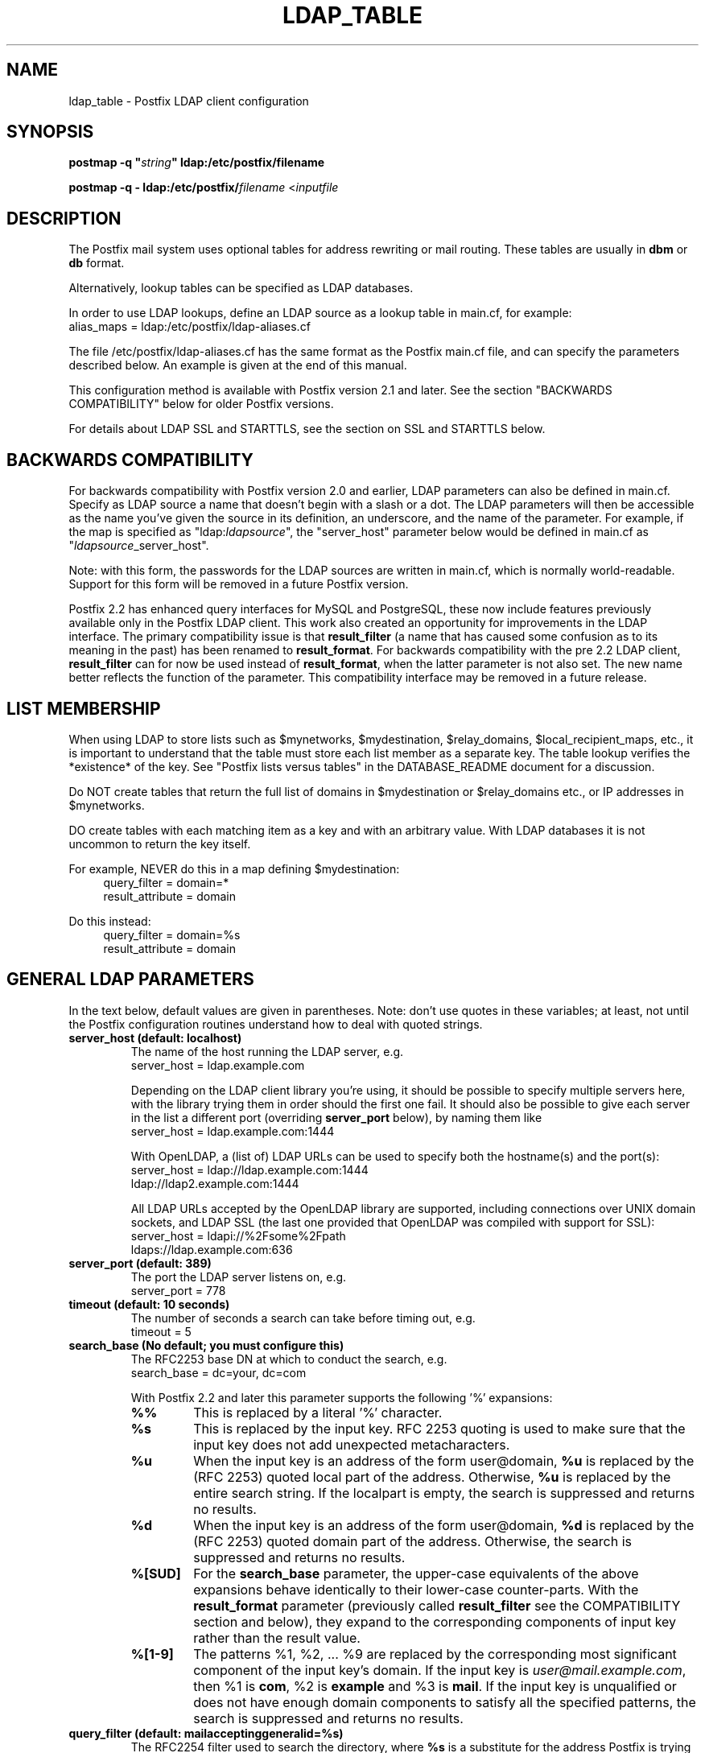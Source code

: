 .TH LDAP_TABLE 5 
.ad
.fi
.SH NAME
ldap_table
\-
Postfix LDAP client configuration
.SH "SYNOPSIS"
.na
.nf
\fBpostmap -q "\fIstring\fB" ldap:/etc/postfix/filename\fR

\fBpostmap -q - ldap:/etc/postfix/\fIfilename\fR <\fIinputfile\fR
.SH DESCRIPTION
.ad
.fi
The Postfix mail system uses optional tables for address
rewriting or mail routing. These tables are usually in
\fBdbm\fR or \fBdb\fR format.

Alternatively, lookup tables can be specified as LDAP databases.

In order to use LDAP lookups, define an LDAP source as a lookup
table in main.cf, for example:
.ti +4
alias_maps = ldap:/etc/postfix/ldap-aliases.cf

The file /etc/postfix/ldap-aliases.cf has the same format as
the Postfix main.cf file, and can specify the parameters
described below. An example is given at the end of this manual.

This configuration method is available with Postfix version
2.1 and later.  See the section "BACKWARDS COMPATIBILITY"
below for older Postfix versions.

For details about LDAP SSL and STARTTLS, see the section
on SSL and STARTTLS below.
.SH "BACKWARDS COMPATIBILITY"
.na
.nf
.ad
.fi
For backwards compatibility with Postfix version 2.0 and earlier,
LDAP parameters can also be defined in main.cf.  Specify
as LDAP source a name that doesn't begin with a slash or
a dot.  The LDAP parameters will then be accessible as the
name you've given the source in its definition, an underscore,
and the name of the parameter.  For example, if the map is
specified as "ldap:\fIldapsource\fR", the "server_host"
parameter below would be defined in main.cf as
"\fIldapsource\fR_server_host".

Note: with this form, the passwords for the LDAP sources are
written in main.cf, which is normally world-readable.  Support
for this form will be removed in a future Postfix version.

Postfix 2.2 has enhanced query interfaces for MySQL and PostgreSQL,
these now include features previously available only in the
Postfix LDAP client. This work also created an opportunity for
improvements in the LDAP interface. The primary compatibility
issue is that \fBresult_filter\fR (a name that has caused some
confusion as to its meaning in the past) has been renamed to
\fBresult_format\fR.  For backwards compatibility with the pre
2.2 LDAP client, \fBresult_filter\fR can for now be used instead
of \fBresult_format\fR, when the latter parameter is not also set.
The new name better reflects the function of the parameter. This
compatibility interface may be removed in a future release.
.SH "LIST MEMBERSHIP"
.na
.nf
.ad
.fi
When using LDAP to store lists such as $mynetworks,
$mydestination, $relay_domains, $local_recipient_maps,
etc., it is important to understand that the table must
store each list member as a separate key. The table lookup
verifies the *existence* of the key. See "Postfix lists
versus tables" in the DATABASE_README document for a
discussion.

Do NOT create tables that return the full list of domains
in $mydestination or $relay_domains etc., or IP addresses
in $mynetworks.

DO create tables with each matching item as a key and with
an arbitrary value. With LDAP databases it is not uncommon to
return the key itself.

For example, NEVER do this in a map defining $mydestination:
.in +4
query_filter = domain=*
.br
result_attribute = domain
.in -4

Do this instead:
.in +4
query_filter = domain=%s
.br
result_attribute = domain
.in -4
.SH "GENERAL LDAP PARAMETERS"
.na
.nf
.ad
.fi
In the text below, default values are given in parentheses.
Note: don't use quotes in these variables; at least, not until the
Postfix configuration routines understand how to deal with quoted
strings.
.IP "\fBserver_host (default: localhost)\fR"
The name of the host running the LDAP server, e.g.
.ti +4
server_host = ldap.example.com

Depending on the LDAP client library you're using, it should
be possible to specify multiple servers here, with the library
trying them in order should the first one fail. It should also
be possible to give each server in the list a different port
(overriding \fBserver_port\fR below), by naming them like
.ti +4
server_host = ldap.example.com:1444

With OpenLDAP, a (list of) LDAP URLs can be used to specify both
the hostname(s) and the port(s):
.ti +4
server_host = ldap://ldap.example.com:1444
.ti +8
        ldap://ldap2.example.com:1444

All LDAP URLs accepted by the OpenLDAP library are supported,
including connections over UNIX domain sockets, and LDAP SSL
(the last one provided that OpenLDAP was compiled with support
for SSL):
.ti +4
server_host = ldapi://%2Fsome%2Fpath
.ti +8
        ldaps://ldap.example.com:636
.IP "\fBserver_port (default: 389)\fR"
The port the LDAP server listens on, e.g.
.ti +4
server_port = 778
.IP "\fBtimeout (default: 10 seconds)\fR"
The number of seconds a search can take before timing out, e.g.
.ti +4
timeout = 5
.IP "\fBsearch_base (No default; you must configure this)\fR"
The RFC2253 base DN at which to conduct the search, e.g.
.ti +4
search_base = dc=your, dc=com
.IP
With Postfix 2.2 and later this parameter supports the
following '%' expansions:
.RS
.IP "\fB\fB%%\fR\fR"
This is replaced by a literal '%' character.
.IP "\fB\fB%s\fR\fR"
This is replaced by the input key.
RFC 2253 quoting is used to make sure that the input key
does not add unexpected metacharacters.
.IP "\fB\fB%u\fR\fR"
When the input key is an address of the form user@domain, \fB%u\fR
is replaced by the (RFC 2253) quoted local part of the address.
Otherwise, \fB%u\fR is replaced by the entire search string.
If the localpart is empty, the search is suppressed and returns
no results.
.IP "\fB\fB%d\fR\fR"
When the input key is an address of the form user@domain, \fB%d\fR
is replaced by the (RFC 2253) quoted domain part of the address.
Otherwise, the search is suppressed and returns no results.
.IP "\fB\fB%[SUD]\fR\fR"
For the \fBsearch_base\fR parameter, the upper-case equivalents
of the above expansions behave identically to their lower-case
counter-parts. With the \fBresult_format\fR parameter (previously
called \fBresult_filter\fR see the COMPATIBILITY section and below),
they expand to the corresponding components of input key rather
than the result value.
.IP "\fB\fB%[1-9]\fR\fR"
The patterns %1, %2, ... %9 are replaced by the corresponding
most significant component of the input key's domain. If the
input key is \fIuser@mail.example.com\fR, then %1 is \fBcom\fR,
%2 is \fBexample\fR and %3 is \fBmail\fR. If the input key is
unqualified or does not have enough domain components to satisfy
all the specified patterns, the search is suppressed and returns
no results.
.RE
.IP "\fBquery_filter (default: mailacceptinggeneralid=%s)\fR"
The RFC2254 filter used to search the directory, where \fB%s\fR
is a substitute for the address Postfix is trying to resolve,
e.g.
.ti +4
query_filter = (&(mail=%s)(paid_up=true))

This parameter supports the following '%' expansions:
.RS
.IP "\fB\fB%%\fR\fR"
This is replaced by a literal '%' character. (Postfix 2.2 and later).
.IP "\fB\fB%s\fR\fR"
This is replaced by the input key.
RFC 2254 quoting is used to make sure that the input key
does not add unexpected metacharacters.
.IP "\fB\fB%u\fR\fR"
When the input key is an address of the form user@domain, \fB%u\fR
is replaced by the (RFC 2254) quoted local part of the address.
Otherwise, \fB%u\fR is replaced by the entire search string.
If the localpart is empty, the search is suppressed and returns
no results.
.IP "\fB\fB%d\fR\fR"
When the input key is an address of the form user@domain, \fB%d\fR
is replaced by the (RFC 2254) quoted domain part of the address.
Otherwise, the search is suppressed and returns no results.
.IP "\fB\fB%[SUD]\fR\fR"
The upper-case equivalents of the above expansions behave in the
\fBquery_filter\fR parameter identically to their lower-case
counter-parts. With the \fBresult_format\fR parameter (previously
called \fBresult_filter\fR see the COMPATIBILITY section and below),
they expand to the corresponding components of input key rather
than the result value.
.IP
The above %S, %U and %D expansions are available with Postfix 2.2
and later.
.IP "\fB\fB%[1-9]\fR\fR"
The patterns %1, %2, ... %9 are replaced by the corresponding
most significant component of the input key's domain. If the
input key is \fIuser@mail.example.com\fR, then %1 is \fBcom\fR,
%2 is \fBexample\fR and %3 is \fBmail\fR. If the input key is
unqualified or does not have enough domain components to satisfy
all the specified patterns, the saerch is suppressed and returns
no results.
.IP
The above %1, ..., %9 expansions are available with Postfix 2.2
and later.
.RE
.IP
The "domain" parameter described below limits the input
keys to addresses in matching domains. When the "domain"
parameter is non-empty, LDAP queries for unqualified
addresses or addresses in non-matching domains are suppressed
and return no results.

NOTE: DO NOT put quotes around the \fBquery_filter\fR parameter.
.IP "\fBresult_format (default: \fB%s\fR)\fR"
Called \fBresult_filter\fR in Postfix releases prior to 2.2.
Format template applied to result attributes. Most commonly used
to append (or prepend) text to the result. This parameter supports
the following '%' expansions:
.RS
.IP "\fB\fB%%\fR\fR"
This is replaced by a literal '%' character. (Postfix 2.2 and later).
.IP "\fB\fB%s\fR\fR"
This is replaced by the value of the result attribute. When
result is empty it is skipped.
.IP "\fB%u\fR
When the result attribute value is an address of the form
user@domain, \fB%u\fR is replaced by the local part of the
address. When the result has an empty localpart it is skipped.
.IP "\fB\fB%d\fR\fR"
When a result attribute value is an address of the form
user@domain, \fB%d\fR is replaced by the domain part of
the attribute value. When the result is unqualified it
is skipped.
.IP "\fB\fB%[SUD1-9]\fR\fB"
The upper-case and decimal digit expansions interpolate
the parts of the input key rather than the result. Their
behavior is identical to that described with \fBquery_filter\fR,
and in fact because the input key is known in advance, lookups
whose key does not contain all the information specified in
the result template are suppressed and return no results.
.IP
The above %S, %U, %D and %1, ..., %9 expansions are available with
Postfix 2.2 and later.
.RE
.IP
For example, using "result_format = smtp:[%s]" allows one
to use a mailHost attribute as the basis of a transport(5)
table. After applying the result format, multiple values
are concatenated as comma separated strings. The expansion_limit
and size_limit parameters explained below allow one to
restrict the number of values in the result, which is
especially useful for maps that should return a single
value.

The default value \fB%s\fR specifies that each
attribute value should be used as is.

This parameter was called \fBresult_filter\fR in Postfix
releases prior to 2.2. If no "result_format" is specified,
the value of "result_filter" will be used instead before
resorting to the default value. This provides compatibility
with old configuration files.

NOTE: DO NOT put quotes around the result format!
.IP "\fBdomain (default: no domain list)\fR"
This is a list of domain names, paths to files, or
dictionaries. When specified, only fully qualified search
keys with a *non-empty* localpart and a matching domain
are eligible for lookup: 'user' lookups, bare domain lookups
and "@domain" lookups are not performed. This can significantly
reduce the query load on the LDAP server.
.ti +4
domain = postfix.org, hash:/etc/postfix/searchdomains

It is best not to use LDAP to store the domains eligible
for LDAP lookups.

NOTE: DO NOT define this parameter for local(8) aliases.

This feature is available in Postfix 2.1 and later.
.IP "\fBresult_attribute (default: maildrop)\fR"
The attribute(s) Postfix will read from any directory
entries returned by the lookup, to be resolved to an email
address.
.ti +4
result_attribute = mailbox, maildrop
.IP "\fBspecial_result_attribute (No default)\fR"
The attribute(s) of directory entries that can contain DNs
or URLs. If found, a recursive subsequent search is done
using their values.
.ti +4
special_result_attribute = member

DN recursion retrieves the same result_attributes as the
main query, including the special attributes for further
recursion. URI processing retrieves only those attributes
that are included in the URI definition and are *also*
listed in "result_attribute". If the URI lists any of the
map's special result attributes, these are also retrieved
and used recursively.
.IP "\fBscope (default: sub)\fR"
The LDAP search scope: \fBsub\fR, \fBbase\fR, or \fBone\fR.
These translate into LDAP_SCOPE_SUBTREE, LDAP_SCOPE_BASE,
and LDAP_SCOPE_ONELEVEL.
.IP "\fBbind (default: yes)\fR"
Whether or not to bind to the LDAP server. Newer LDAP
implementations don't require clients to bind, which saves
time. Example:
.ti +4
bind = no

If you do need to bind, you might consider configuring
Postfix to connect to the local machine on a port that's
an SSL tunnel to your LDAP server. If your LDAP server
doesn't natively support SSL, put a tunnel (wrapper, proxy,
whatever you want to call it) on that system too. This
should prevent the password from traversing the network in
the clear.
.IP "\fBbind_dn (default: empty)\fR"
If you do have to bind, do it with this distinguished name. Example:
.ti +4
bind_dn = uid=postfix, dc=your, dc=com
.IP "\fBbind_pw (default: empty)\fR"
The password for the distinguished name above. If you have
to use this, you probably want to make the map configuration
file readable only by the Postfix user. When using the
obsolete ldap:ldapsource syntax, with map parameters in
main.cf, it is not possible to securely store the bind
password. This is because main.cf needs to be world readable
to allow local accounts to submit mail via the sendmail
command. Example:
.ti +4
bind_pw = postfixpw
.IP "\fBcache (IGNORED with a warning)\fR"
.IP "\fBcache_expiry (IGNORED with a warning)\fR"
.IP "\fBcache_size (IGNORED with a warning)\fR"
The above parameters are NO LONGER SUPPORTED by Postfix.
Cache support has been dropped from OpenLDAP as of release
2.1.13.
.IP "\fBrecursion_limit (default: 1000)\fR"
A limit on the nesting depth of DN and URL special result
attribute evaluation. The limit must be a non-zero positive
number.
.IP "\fBexpansion_limit (default: 0)\fR"
A limit on the total number of result elements returned
(as a comma separated list) by a lookup against the map.
A setting of zero disables the limit. Lookups fail with a
temporary error if the limit is exceeded.  Setting the
limit to 1 ensures that lookups do not return multiple
values.
.IP "\fBsize_limit (default: $expansion_limit)\fR"
A limit on the number of LDAP entries returned by any single
LDAP search performed as part of the lookup. A setting of
0 disables the limit.  Expansion of DN and URL references
involves nested LDAP queries, each of which is separately
subjected to this limit.

Note: even a single LDAP entry can generate multiple lookup
results, via multiple result attributes and/or multi-valued
result attributes. This limit caps the per search resource
utilization on the LDAP server, not the final multiplicity
of the lookup result. It is analogous to the "-z" option
of "ldapsearch".
.IP "\fBdereference (default: 0)\fR"
When to dereference LDAP aliases. (Note that this has
nothing do with Postfix aliases.) The permitted values are
those legal for the OpenLDAP/UM LDAP implementations:
.RS
.IP 0
never
.IP 1
when searching
.IP 2
when locating the base object for the search
.IP 3
always
.RE
.IP
See ldap.h or the ldap_open(3) or ldapsearch(1) man pages
for more information. And if you're using an LDAP package
that has other possible values, please bring it to the
attention of the postfix-users@postfix.org mailing list.
.IP "\fBchase_referrals (default: 0)\fR"
Sets (or clears) LDAP_OPT_REFERRALS (requires LDAP version
3 support).
.IP "\fBversion (default: 2)\fR"
Specifies the LDAP protocol version to use.
.IP "\fBdebuglevel (default: 0)\fR"
What level to set for debugging in the OpenLDAP libraries.
.SH "LDAP SSL AND STARTTLS PARAMETERS"
.na
.nf
.ad
.fi
If you're using the OpenLDAP libraries compiled with SSL
support, Postfix can connect to LDAP SSL servers and can
issue the STARTTLS command.

LDAP SSL service can be requested by using a LDAP SSL URL
in the server_host parameter:
.ti +4
server_host = ldaps://ldap.example.com:636

STARTTLS can be turned on with the start_tls parameter:
.ti +4
start_tls = yes

Both forms require LDAP protocol version 3, which has to be set
explicitly with:
.ti +4
version = 3

If any of the Postfix programs querying the map is configured in
master.cf to run chrooted, all the certificates and keys involved
have to be copied to the chroot jail. Of course, the private keys
should only be readable by the user "postfix".

The following parameters are relevant to LDAP SSL and STARTTLS:
.IP "\fBstart_tls (default: no)\fR"
Whether or not to issue STARTTLS upon connection to the
server.  Don't set this with LDAP SSL (the SSL session is setup
automatically when the TCP connection is opened).
.IP "\fBtls_ca_cert_dir (No default; set either this or tls_ca_cert_file)\fR"
Directory containing X509 Certificate Authority certificates
in PEM format which are to be recognized by the client in
SSL/TLS connections. The files each contain one CA certificate.
The files are looked up by the CA subject name hash value,
which must hence be available. If more than one CA certificate
with the same name hash value exist, the extension must be
different (e.g. 9d66eef0.0, 9d66eef0.1 etc). The search is
performed in the ordering of the extension number, regardless
of other properties of the certificates. Use the c_rehash
utility (from the OpenSSL distribution) to create the
necessary links.
.IP "\fBtls_ca_cert_file (No default; set either this or tls_ca_cert_dir)\fR"
File containing the X509 Certificate Authority certificates
in PEM format which are to be recognized by the client in
SSL/TLS connections. This setting takes precedence over
tls_ca_cert_dir.
.IP "\fBtls_cert (No default; you must set this)\fR"
File containing client's X509 certificate to be used by
the client in SSL/ TLS connections.
.IP "\fBtls_key (No default; you must set this)\fR"
File containing the private key corresponding to the above
tls_cert.
.IP "\fBtls_require_cert (default: no)\fR"
Whether or not to request server's X509 certificate and
check its validity when establishing SSL/TLS connections.
.IP "\fBtls_random_file (No default)\fR"
Path of a file to obtain random bits from when /dev/[u]random
is not available, to be used by the client in SSL/TLS
connections.
.IP "\fBtls_cipher_suite (No default)\fR"
Cipher suite to use in SSL/TLS negotiations.
.SH "EXAMPLE"
.na
.nf
.ad
.fi
Here's a basic example for using LDAP to look up local(8)
aliases.
Assume that in main.cf, you have:
.ti +4
alias_maps = hash:/etc/aliases,
.ti +8
ldap:/etc/postfix/ldap-aliases.cf

and in ldap:/etc/postfix/ldap-aliases.cf you have:
.in +4
server_host = ldap.my.com
.br
search_base = dc=my, dc=com
.in -4

Upon receiving mail for a local address "ldapuser" that
isn't found in the /etc/aliases database, Postfix will
search the LDAP server listening at port 389 on ldap.my.com.
It will bind anonymously, search for any directory entries
whose mailacceptinggeneralid attribute is "ldapuser", read
the "maildrop" attributes of those found, and build a list
of their maildrops, which will be treated as RFC822 addresses
to which the message will be delivered.
.SH "SEE ALSO"
.na
.nf
postmap(1), Postfix lookup table manager
postconf(5), configuration parameters
mysql_table(5), MySQL lookup tables
pgsql_table(5), PostgreSQL lookup tables
.SH "README FILES"
.na
.nf
.ad
.fi
Use "\fBpostconf readme_directory\fR" or
"\fBpostconf html_directory\fR" to locate this information.
.na
.nf
DATABASE_README, Postfix lookup table overview
LDAP_README, Postfix LDAP client guide
.SH "LICENSE"
.na
.nf
.ad
.fi
The Secure Mailer license must be distributed with this software.
.SH "AUTHOR(S)"
.na
.nf
.ad
.fi
Carsten Hoeger,
Hery Rakotoarisoa,
John Hensley,
Keith Stevenson,
LaMont Jones,
Liviu Daia,
Manuel Guesdon,
Mike Mattice,
Prabhat K Singh,
Sami Haahtinen,
Samuel Tardieu,
Victor Duchovni,
and many others.
